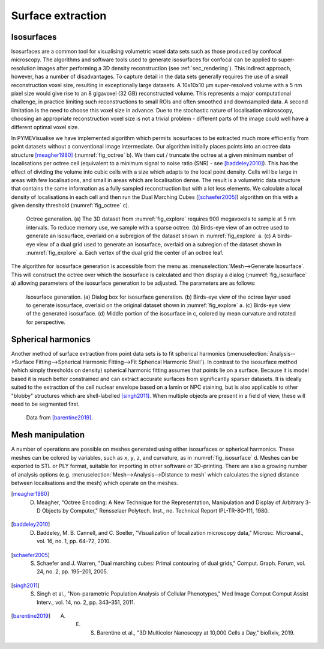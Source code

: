 Surface extraction
------------------

.. _sec_isosurfaces:

Isosurfaces
###########

Isosurfaces are a common tool for visualising volumetric voxel data sets such as those produced by confocal microscopy.
The algorithms and software tools used to generate isosurfaces for confocal can be applied to super-resolution images after performing a 3D density reconstruction
(see :ref:`sec_rendering`). This indirect approach, however, has a number of disadvantages. To capture detail
in the data sets generally requires the use of a small reconstruction voxel size, resulting in exceptionally large datasets.
A 10x10x10 µm super-resolved volume with a 5 nm pixel size would give rise to an 8 gigavoxel (32 GB) reconstructed volume.
This represents a major computational challenge, in practice limiting such reconstructions to small ROIs and often
smoothed and downsampled data. A second limitation is the need to choose this voxel size in advance. Due to the stochastic
nature of localisation microscopy, choosing an appropriate reconstruction voxel size is not a trivial problem - different
parts of the image could well have a different optimal voxel size.

In PYMEVisualise we have implemented algorithm which permits isosurfaces to be extracted much more efficiently from point
datasets without a conventional image intermediate. Our algorithm initially places points into an octree
data structure [meagher1980]_ (:numref:`fig_octree` b). We then cut / truncate the octree at a given minimum number of localisations per octree cell (equivalent to
a minimum signal to noise ratio (SNR) - see [baddeley2010]_). This has the effect of dividing the volume into cubic cells with a size which adapts
to the local point density. Cells will be large in areas with few localisations, and small in areas which are localisation
dense. The result is a volumetric data structure that contains the same information as a fully sampled reconstruction but
with a lot less elements. We calculate a local density of localisations in each cell and then run the Dual Marching Cubes
([schaefer2005]_) algorithm on this with a given density threshold (:numref:`fig_octree` c).

.. figure:: images/image_octree.png
    :name: fig_octree

    Octree generation. (a) The 3D dataset from :numref:`fig_explore` requires 900 megavoxels to sample at 5 nm intervals. 
    To reduce memory use, we sample with a sparse octree. (b) Birds-eye view of an octree used to
    generate an isosurface, overlaid on a subregion of the dataset shown in :numref:`fig_explore` a. (c) A birds-eye view of
    a dual grid used to generate an isosurface, overlaid on a subregion of the dataset shown in :numref:`fig_explore` a. Each
    vertex of the dual grid the center of an octree leaf.

The algorithm for isosurface generation is accessible from the menu as :menuselection:`Mesh-->Generate Isosurface`. This
will construct the octree over which the isosurface is calculated and then display a dialog (:numref:`fig_isosurface` a)
allowing parameters of the isosurface generation to be adjusted. The parameters are as follows:

.. py:class:: DualMarchingCubes
    :noindex:
    
    :param Input: the octree name (do not modify)
    :param NPointsMin: the leaf size (number of localisations) at which we truncate the octree. A higher value increases the
        SNR at the expense of resolution.
    :param ThresholdDensity: the threshold on density (in localisations/nm^3) at which to construct the isosurface.
    :param Remesh: improves mesh quality by subdividing and merging triangles such that triangles are more regularly sized
        and the number of connections at each vertex is more consistent. This improves both appearance and the reliability
        of numerical calculations on the mesh (e.g. curvature and vertex normals). Disable when experimenting with
        thresholds to improve performance.
    :param Repair: will patch holes in the mesh (usually not needed).


.. figure:: images/image_12.png
    :name: fig_isosurface

    Isosurface generation. (a) Dialog box for isosurface generation. (b) Birds-eye view of the octree layer used to
    generate isosurface, overlaid on the original dataset shown in :numref:`fig_explore` a. (c) Birds-eye view of
    the generated isosurface. (d) Middle portion of the isosurface in c, colored by mean curvature and rotated for perspective.


Spherical harmonics
###################

Another method of surface extraction from point data sets is to fit spherical harmonics
(:menuselection:`Analysis-->Surface Fitting-->Spherical Harmonic Fitting-->Fit Spherical Harmonic Shell`). In contrast
to the isosurface method (which simply thresholds on density) spherical harmonic fitting assumes that points lie on a
surface. Because it is model based it is much better constrained and can extract accurate surfaces from significantly
sparser datasets. It is ideally suited to the extraction of the cell nuclear envelope based on a lamin or NPC staining, but is also
applicable to other "blobby" structures which are shell-labelled [singh2011]_. When multiple objects are present in a field of view,
these will need to be segmented first. 

.. figure:: images/image_14.png
    :name: fig_spharm

    Data from [barentine2019]_.

Mesh manipulation
#################

A number of operations are possible on meshes generated using either isosurfaces or spherical harmonics. These meshes can
be colored by variables, such as ``x``, ``y``, ``z``, and curvature, as in :numref:`fig_isosurface` d. Meshes can be
exported to STL or PLY format, suitable for importing in other software or 3D-printing. There are also a growing number
of analysis options (e.g. :menuselection:`Mesh-->Analysis-->Distance to mesh` which calculates the signed distance between
localisations and the mesh) which operate on the meshes.

.. [meagher1980] D. Meagher, "Octree Encoding: A New Technique for the Representation, Manipulation and Display of Arbitrary 3-D Objects by Computer," Rensselaer Polytech. Inst., no. Technical Report IPL-TR-80-111, 1980.

.. [baddeley2010] D. Baddeley, M. B. Cannell, and C. Soeller, "Visualization of localization microscopy data," Microsc. Microanal., vol. 16, no. 1, pp. 64–72, 2010.

.. [schaefer2005] S. Schaefer and J. Warren, "Dual marching cubes: Primal contouring of dual grids," Comput. Graph. Forum, vol. 24, no. 2, pp. 195–201, 2005.

.. [singh2011] S. Singh et al., "Non-parametric Population Analysis of Cellular Phenotypes," Med Image Comput Comput Assist Interv., vol. 14, no. 2, pp. 343–351, 2011.

.. [barentine2019] A. E. S. Barentine et al., "3D Multicolor Nanoscopy at 10,000 Cells a Day," bioRxiv, 2019.
